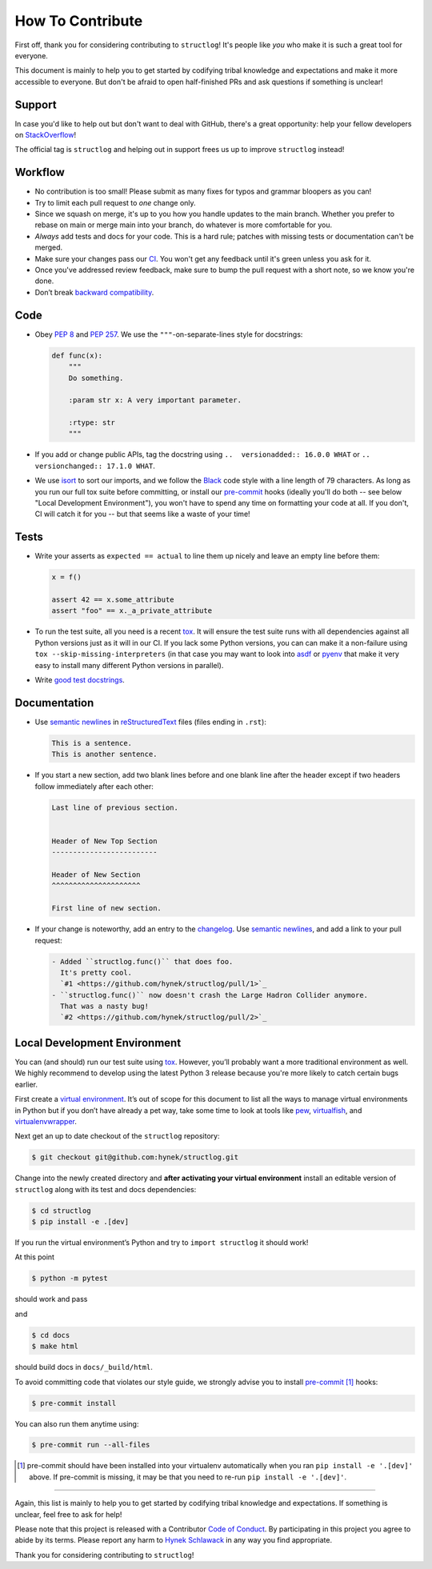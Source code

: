 How To Contribute
=================

First off, thank you for considering contributing to ``structlog``!
It's people like *you* who make it is such a great tool for everyone.

This document is mainly to help you to get started by codifying tribal knowledge and expectations and make it more accessible to everyone.
But don't be afraid to open half-finished PRs and ask questions if something is unclear!


Support
-------

In case you'd like to help out but don't want to deal with GitHub, there's a great opportunity:
help your fellow developers on `StackOverflow <https://stackoverflow.com/questions/tagged/structlog>`_!

The official tag is ``structlog`` and helping out in support frees us up to improve ``structlog`` instead!


Workflow
--------

- No contribution is too small!
  Please submit as many fixes for typos and grammar bloopers as you can!
- Try to limit each pull request to *one* change only.
- Since we squash on merge, it's up to you how you handle updates to the main branch.
  Whether you prefer to rebase on main or merge main into your branch, do whatever is more comfortable for you.
- *Always* add tests and docs for your code.
  This is a hard rule; patches with missing tests or documentation can't be merged.
- Make sure your changes pass our CI_.
  You won't get any feedback until it's green unless you ask for it.
- Once you've addressed review feedback, make sure to bump the pull request with a short note, so we know you're done.
- Don’t break `backward compatibility`_.


Code
----

- Obey `PEP 8`_ and `PEP 257`_.
  We use the ``"""``\ -on-separate-lines style for docstrings:

  .. code-block:: python

     def func(x):
         """
         Do something.

         :param str x: A very important parameter.

         :rtype: str
         """
- If you add or change public APIs, tag the docstring using ``..  versionadded:: 16.0.0 WHAT`` or ``..  versionchanged:: 17.1.0 WHAT``.
- We use isort_ to sort our imports, and we follow the Black_ code style with a line length of 79 characters.
  As long as you run our full tox suite before committing, or install our pre-commit_ hooks (ideally you'll do both -- see below "Local Development Environment"), you won't have to spend any time on formatting your code at all.
  If you don't, CI will catch it for you -- but that seems like a waste of your time!


Tests
-----

- Write your asserts as ``expected == actual`` to line them up nicely and leave an empty line before them:

  .. code-block:: python

     x = f()

     assert 42 == x.some_attribute
     assert "foo" == x._a_private_attribute

- To run the test suite, all you need is a recent tox_.
  It will ensure the test suite runs with all dependencies against all Python versions just as it will in our CI.
  If you lack some Python versions, you can can make it a non-failure using ``tox --skip-missing-interpreters`` (in that case you may want to look into asdf_ or pyenv_ that make it very easy to install many different Python versions in parallel).
- Write `good test docstrings`_.


Documentation
-------------

- Use `semantic newlines`_ in reStructuredText_ files (files ending in ``.rst``):

  .. code-block:: rst

     This is a sentence.
     This is another sentence.

- If you start a new section, add two blank lines before and one blank line after the header except if two headers follow immediately after each other:

  .. code-block:: rst

     Last line of previous section.


     Header of New Top Section
     -------------------------

     Header of New Section
     ^^^^^^^^^^^^^^^^^^^^^

     First line of new section.
- If your change is noteworthy, add an entry to the changelog_.
  Use `semantic newlines`_, and add a link to your pull request:

  .. code-block:: rst

     - Added ``structlog.func()`` that does foo.
       It's pretty cool.
       `#1 <https://github.com/hynek/structlog/pull/1>`_
     - ``structlog.func()`` now doesn't crash the Large Hadron Collider anymore.
       That was a nasty bug!
       `#2 <https://github.com/hynek/structlog/pull/2>`_


Local Development Environment
-----------------------------

You can (and should) run our test suite using tox_.
However, you’ll probably want a more traditional environment as well.
We highly recommend to develop using the latest Python 3 release because you're more likely to catch certain bugs earlier.

First create a `virtual environment <https://virtualenv.pypa.io/>`_.
It’s out of scope for this document to list all the ways to manage virtual environments in Python but if you don’t have already a pet way, take some time to look at tools like `pew <https://github.com/berdario/pew>`_, `virtualfish <https://virtualfish.readthedocs.io/>`_, and `virtualenvwrapper <https://virtualenvwrapper.readthedocs.io/>`_.

Next get an up to date checkout of the ``structlog`` repository:

.. code-block:: bash

    $ git checkout git@github.com:hynek/structlog.git

Change into the newly created directory and **after activating your virtual environment** install an editable version of ``structlog`` along with its test and docs dependencies:

.. code-block:: bash

    $ cd structlog
    $ pip install -e .[dev]

If you run the virtual environment’s Python and try to ``import structlog`` it should work!

At this point

.. code-block:: bash

   $ python -m pytest

should work and pass

and

.. code-block:: bash

   $ cd docs
   $ make html


should build docs in ``docs/_build/html``.

To avoid committing code that violates our style guide, we strongly advise you to install pre-commit_ [#f1]_ hooks:

.. code-block:: bash

   $ pre-commit install

You can also run them anytime using:

.. code-block:: bash

   $ pre-commit run --all-files

.. [#f1] pre-commit should have been installed into your virtualenv automatically when you ran ``pip install -e '.[dev]'`` above.
   If pre-commit is missing, it may be that you need to re-run ``pip install -e '.[dev]'``.

****

Again, this list is mainly to help you to get started by codifying tribal knowledge and expectations.
If something is unclear, feel free to ask for help!

Please note that this project is released with a Contributor `Code of Conduct`_.
By participating in this project you agree to abide by its terms.
Please report any harm to `Hynek Schlawack`_ in any way you find appropriate.

Thank you for considering contributing to ``structlog``!


.. _`Hynek Schlawack`: https://hynek.me/about/
.. _`PEP 8`: https://www.python.org/dev/peps/pep-0008/
.. _`PEP 257`: https://www.python.org/dev/peps/pep-0257/
.. _`good test docstrings`: https://jml.io/pages/test-docstrings.html
.. _`Code of Conduct`: https://github.com/hynek/structlog/blob/main/.github/CODE_OF_CONDUCT.rst
.. _changelog: https://github.com/hynek/structlog/blob/main/CHANGELOG.rst
.. _`backward compatibility`: https://www.structlog.org/en/latest/backward-compatibility.html
.. _tox: https://tox.readthedocs.io/
.. _pyenv: https://github.com/pyenv/pyenv
.. _asdf: https://asdf-vm.com/
.. _reStructuredText: https://www.sphinx-doc.org/en/master/usage/restructuredtext/basics.html
.. _semantic newlines: https://rhodesmill.org/brandon/2012/one-sentence-per-line/
.. _CI: https://github.com/hynek/structlog/actions?query=workflow%3ACI
.. _black: https://github.com/psf/black
.. _pre-commit: https://pre-commit.com/
.. _isort: https://github.com/PyCQA/isort
